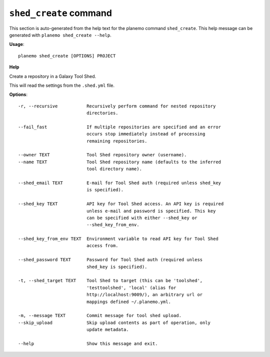 
``shed_create`` command
======================================

This section is auto-generated from the help text for the planemo command
``shed_create``. This help message can be generated with ``planemo shed_create
--help``.

**Usage**::

    planemo shed_create [OPTIONS] PROJECT

**Help**

Create a repository in a Galaxy Tool Shed.

This will read the settings from the ``.shed.yml`` file.

**Options**::


      -r, --recursive           Recursively perform command for nested repository
                                directories.
    
      --fail_fast               If multiple repositories are specified and an error
                                occurs stop immediately instead of processing
                                remaining repositories.
    
      --owner TEXT              Tool Shed repository owner (username).
      --name TEXT               Tool Shed repository name (defaults to the inferred
                                tool directory name).
    
      --shed_email TEXT         E-mail for Tool Shed auth (required unless shed_key
                                is specified).
    
      --shed_key TEXT           API key for Tool Shed access. An API key is required
                                unless e-mail and password is specified. This key
                                can be specified with either --shed_key or
                                --shed_key_from_env.
    
      --shed_key_from_env TEXT  Environment variable to read API key for Tool Shed
                                access from.
    
      --shed_password TEXT      Password for Tool Shed auth (required unless
                                shed_key is specified).
    
      -t, --shed_target TEXT    Tool Shed to target (this can be 'toolshed',
                                'testtoolshed', 'local' (alias for
                                http://localhost:9009/), an arbitrary url or
                                mappings defined ~/.planemo.yml.
    
      -m, --message TEXT        Commit message for tool shed upload.
      --skip_upload             Skip upload contents as part of operation, only
                                update metadata.
    
      --help                    Show this message and exit.
    
